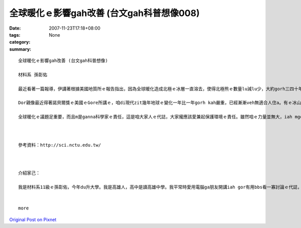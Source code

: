 全球暖化ｅ影響gah改善 (台文gah科普想像008)
#########################################################

:date: 2007-11-23T17:18+08:00
:tags: 
:category: None
:summary: 


:: 

  全球暖化ｅ影響gah改善 (台文gah科普想像)

  材料系 孫彰佑

  最近看著一篇報導，伊講著根據美國地質所ｅ報告指出，因為全球暖化造成北極ｅ冰層一直溶去，使得北極熊ｅ數量lu減lu少，大約gorh三四十年後，北極熊會cun無到四成。美國政府已經提議ga北極熊列入面臨絕種ｅ動物，上緊di明年dor edang定案。我感覺咱人zitma科技有影足進步，咱ｅ生活ma真正過了ve-vai，iah mgorh對環境ｅ破壞ma是足濟ｅ，造成zitma開始出現無平衡ｅ現象，地球氣象lu來lu奇怪。

  Dor親像最近得著諾貝爾獎ｅ美國ｅGore所講ｅ，咱di現代zit幾年地球ｅ變化一年比一年gorh kah嚴重，已經漸漸veh無適合人住a。有ｅ冰山變土壤，有ｅ沙漠lorh大雨，gui-ｅ天氣現象攏亂去，明顯ｅ地球已經le對人類ｅ破壞進行反彈。Zitma各國攏le研究veh安怎來解決zit個嚴重威脅著咱生活ｅ問題，雖然有一寡改善，mgorh iah是無法度大幅度來解決gui-ｅ問題。近年有人已經研究出用煮食後ｅ回收油做成汽車ｅ燃料油，回收再利用，m免gorh浪費另外ｅ油，上重要ｅ是，按呢gorh edang減少二氧化碳ｅ排量。無久前英國ｅMcDonalds已經開始le實行a。Zit個方法若是普遍了後，edang省非常濟能源，iah edang大大緩和全球ｅ溫室效應。

  全球暖化ｅ議題足重要，而且m是ganna科學家ｅ責任，這是咱大家人ｅ代誌，大家攏應該愛兼起保護環境ｅ責任。雖然咱ｅ力量並無大，iah mgorh相信只要集結大家ｅ力量，親像減吹冷氣、ge坐大眾運輸工具等等，一定edang改善zit個困境。希望大家攏愛愛護咱ｅ地球，因為咱ganna有一個地球！



  參考資料：http://sci.nctu.edu.tw/



  介紹家己：

  我是材料系11級ｅ孫彰佑，今年du升大學。我是高雄人，高中是讀高雄中學。我平常時愛用電腦ga朋友開講iah gor有用bbs看一寡討論ｅ代誌，若有閒ma會看一寡冊（mgor定定攏無啥時間，可能是我veh-gai會曉規劃）。我上愛ma kah會曉ｅ運動著是”Badminton(羽毛球)” ，若有閒攏會定去打。我di厝lin大部份攏講台語，iah mgor並無算足標準，三不五時會用一寡國語，所以我選一門課著是想ve加強台語程度。


  more


`Original Post on Pixnet <http://daiqi007.pixnet.net/blog/post/11136066>`_